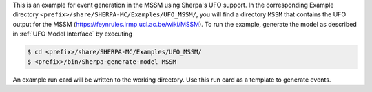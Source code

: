 This is an example for event generation in the MSSM using Sherpa's UFO
support. In the corresponding Example directory
``<prefix>/share/SHERPA-MC/Examples/UFO_MSSM/``, you will find a
directory ``MSSM`` that contains the UFO output for the MSSM
(`<https://feynrules.irmp.ucl.ac.be/wiki/MSSM>`_). To run the example,
generate the model as described in :ref:`UFO Model Interface` by
executing

.. code-block:: shell-session

   $ cd <prefix>/share/SHERPA-MC/Examples/UFO_MSSM/
   $ <prefix>/bin/Sherpa-generate-model MSSM

An example run card will be written to the working directory. Use this
run card as a template to generate events.
